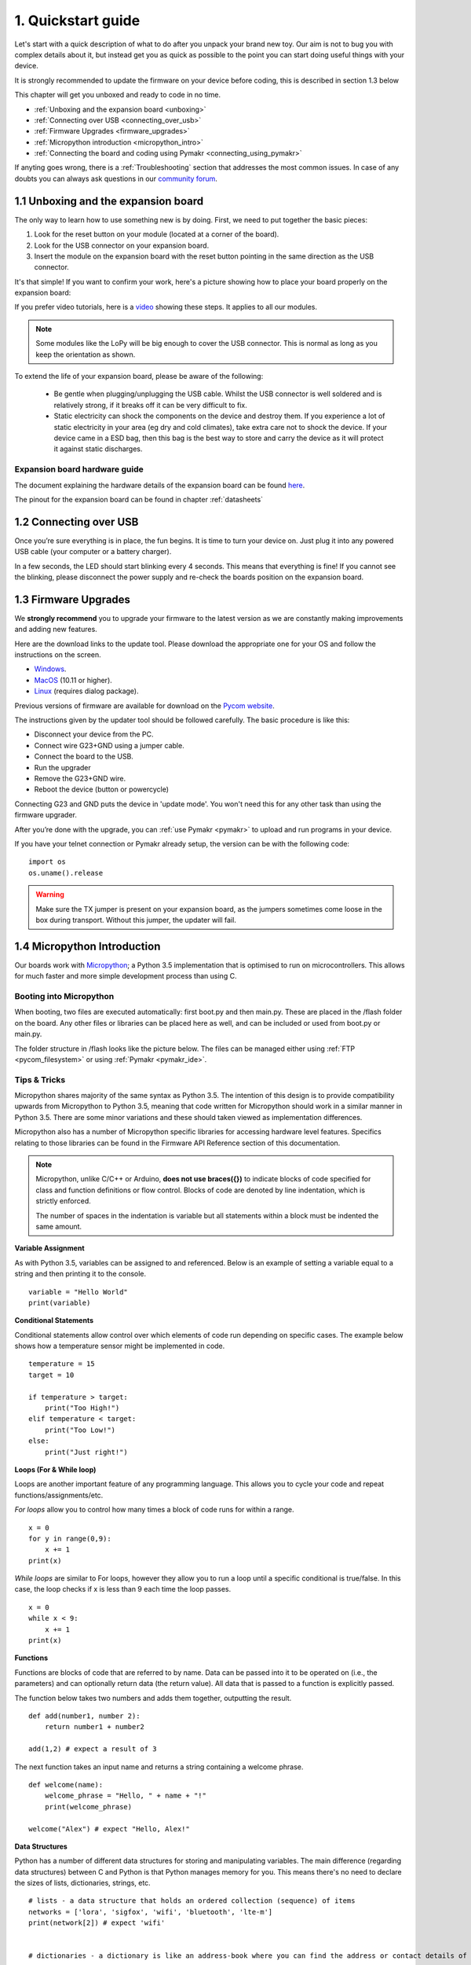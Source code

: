 ***************************
1. Quickstart guide
***************************

Let's start with a quick description of what to do after you unpack your brand
new toy. Our aim is not to bug you with complex details about it, but instead
get you as quick as possible to the point you can start doing useful things
with your device.

It is strongly recommended to update the firmware on your device before coding, this is described in section 1.3 below

This chapter will get you unboxed and ready to code in no time.

- :ref:`Unboxing and the expansion board <unboxing>`
- :ref:`Connecting over USB <connecting_over_usb>`
- :ref:`Firmware Upgrades <firmware_upgrades>`
- :ref:`Micropython introduction <micropython_intro>`
- :ref:`Connecting the board and coding using Pymakr <connecting_using_pymakr>`

If anyting goes wrong, there is a :ref:`Troubleshooting` section that addresses the most common issues. In case of any doubts you can always ask questions in our `community forum <http://forum.pycom.io>`_.

.. _unboxing:

1.1 Unboxing and the expansion board
================================

The only way to learn how to use something new is by doing. First, we need to
put together the basic pieces:

1. Look for the reset button on your module (located at a corner of the board).
2. Look for the USB connector on your expansion board.
3. Insert the module on the expansion board with the reset button pointing in the same direction as the USB connector.

It's that simple! If you want to confirm your work, here's a picture showing
how to place your board properly on the expansion board:

.. image:: images/placement.png
    :alt: Correct placement
    :align: center

If you prefer video tutorials, here is a
`video <https://www.youtube.com/embed/wUxsgls9Ymw>`_ showing these steps.
It applies to all our modules.

.. raw:: html

    <div style="text-align:center;margin:0 auto;">
    <object style="margin:0 auto;" width="480" height="385"><param name="movie"
    value="https://www.youtube.com/v/wUxsgls9Ymw"></param><param
    name="allowFullScreen" value="true"></param><param
    name="allowscriptaccess" value="always"></param><embed
    src="http://www.youtube.com/v/wUxsgls9Ymw"
    type="application/x-shockwave-flash" allowscriptaccess="always"
    allowfullscreen="true" width="480"
    height="385"></embed></object>
    </div>


.. note::

    Some modules like the LoPy will be big enough to cover the USB connector.
    This is normal as long as you keep the orientation as shown.

To extend the life of your expansion board, please be aware of the following:

  - Be gentle when plugging/unplugging the USB cable.  Whilst the USB connector
    is well soldered and is relatively strong, if it breaks off it can be very
    difficult to fix.

  - Static electricity can shock the components on the device and destroy them.
    If you experience a lot of static electricity in your area (eg dry and cold
    climates), take extra care not to shock the device.  If your device came
    in a ESD bag, then this bag is the best way to store and carry the
    device as it will protect it against static discharges.


Expansion board hardware guide
------------------------------

The document explaining the hardware details of the expansion board can be found
`here <https://github.com/WiPy/WiPy/blob/master/docs/User_manual_exp_board.pdf>`_.

The pinout for the expansion board can be found in chapter :ref:`datasheets`

.. _connecting_over_usb:

1.2 Connecting over USB
=======================

Once you’re sure everything is in place, the fun begins. It is time to turn
your device on. Just plug it into any powered USB cable (your computer or a
battery charger).

In a few seconds, the LED should start blinking every 4 seconds. This means
that everything is fine! If you cannot see the blinking, please disconnect the
power supply and re-check the boards position on the expansion board.

.. image:: images/blinking.gif
    :alt: LED blinking
    :align: center
    :scale: 60 %


.. _firmware_upgrades:

1.3 Firmware Upgrades
=====================

We **strongly recommend** you to upgrade your firmware to the latest version
as we are constantly making improvements and adding new features.

Here are the download links to the update tool. Please download the appropriate
one for your OS and follow the instructions on the screen.

- `Windows <https://software.pycom.io/findupgrade?product=pycom-firmware-updater&type=all&platform=win32&redirect=true>`_.
- `MacOS <https://software.pycom.io/findupgrade?product=pycom-firmware-updater&type=all&platform=macos&redirect=true>`_ (10.11 or higher).
- `Linux <https://software.pycom.io/findupgrade?product=pycom-firmware-updater&type=all&platform=unix&redirect=true>`_ (requires dialog package).

Previous versions of firmware are available for download on the `Pycom website
<https://www.pycom.io/support/supportdownloads/#firmware>`_.

.. image:: images/firmware-updater-screenshot.png
    :alt: Firmware upgrader
    :align: center
    :scale: 50 %

The instructions given by the updater tool should be followed carefully. The basic
procedure is like this:

- Disconnect your device from the PC.
- Connect wire G23+GND using a jumper cable.
- Connect the board to the USB.
- Run the upgrader
- Remove the G23+GND wire.
- Reboot the device (button or powercycle)

Connecting G23 and GND puts the device in 'update mode'. You won't need this for any
other task than using the firmware upgrader.

After you’re done with the upgrade, you can :ref:`use Pymakr <pymakr>` to upload and run
programs in your device.

If you have your telnet connection or Pymakr already setup, the version can be  with the
following code:

::

    import os
    os.uname().release

.. warning::

    Make sure the TX jumper is present on your expansion board, as the jumpers sometimes
    come loose in the box during transport. Without this jumper, the updater will fail.

.. _micropython_intro:

1.4 Micropython Introduction
============================

Our boards work with `Micropython <https://micropython.org/>`_; a Python 3.5 implementation
that is optimised to run on microcontrollers. This allows for much faster and more simple
development process than using C.

Booting into Micropython
------------------------

When booting, two files are executed automatically: first boot.py and then main.py. These
are placed in the /flash folder on the board. Any other files or libraries can be placed
here as well, and can be included or used from boot.py or main.py.

The folder structure in /flash looks like the picture below. The files can be managed either
using :ref:`FTP <pycom_filesystem>` or using :ref:`Pymakr <pymakr_ide>`.

.. image:: images/wipy-files-ftp.png
    :alt: File structure
    :align: center
    :scale: 50 %

Tips & Tricks
-------------

Micropython shares majority of the same syntax as Python 3.5. The intention of this design is to provide compatibility upwards from Micropython to Python 3.5, meaning that code written for Micropython should work in a similar manner in Python 3.5. There are some minor variations and these should taken viewed as implementation differences.

Micropython also has a number of Micropython specific libraries for accessing hardware level features. Specifics relating to those libraries can be found in the Firmware API Reference section of this documentation.

.. note::

	Micropython, unlike C/C++ or Arduino, **does not use braces({})** to indicate blocks of code specified for class and function definitions or flow control. Blocks of code are denoted by line indentation, which is strictly enforced.

	The number of spaces in the indentation is variable but all statements within a block must be indented the same amount.


**Variable Assignment**

As with Python 3.5, variables can be assigned to and referenced. Below is an example of setting a variable equal to a string and then printing it to the console. ::

	variable = "Hello World"
	print(variable)

**Conditional Statements**

Conditional statements allow control over which elements of code run depending on specific cases. The example below shows how a temperature sensor might be implemented in code. ::

	temperature = 15
	target = 10

	if temperature > target:
	    print("Too High!")
	elif temperature < target:
	    print("Too Low!")
	else:
	    print("Just right!")

**Loops (For & While loop)**

Loops are another important feature of any programming language. This allows you to cycle your code and repeat functions/assignments/etc.

*For loops* allow you to control how many times a block of code runs for within a range. ::

	x = 0
	for y in range(0,9):
	    x += 1
	print(x)

*While loops* are similar to For loops, however they allow you to run a loop until a specific conditional is true/false. In this case, the loop checks if x is less than 9 each time the loop passes. ::

	x = 0
	while x < 9:
 	    x += 1
	print(x)

**Functions**

Functions are blocks of code that are referred to by name. Data can be passed into it to be operated on (i.e., the parameters) and can optionally return data (the return value). All data that is passed to a function is explicitly passed.

The function below takes two numbers and adds them together, outputting the result. ::

	def add(number1, number 2):
	    return number1 + number2

	add(1,2) # expect a result of 3


The next function takes an input name and returns a string containing a welcome phrase. ::

	def welcome(name):
	    welcome_phrase = "Hello, " + name + "!"
	    print(welcome_phrase)

	welcome("Alex") # expect "Hello, Alex!"

**Data Structures**

Python has a number of different data structures for storing and manipulating variables. The main difference (regarding data structures) between C and Python is that Python manages memory for you. This means there's no need to declare the sizes of lists, dictionaries, strings, etc. ::

	# lists - a data structure that holds an ordered collection (sequence) of items
	networks = ['lora', 'sigfox', 'wifi', 'bluetooth', 'lte-m']
	print(network[2]) # expect 'wifi'


	# dictionaries - a dictionary is like an address-book where you can find the address or contact details of a person by knowing only his/her name, i.e. keys (names) are associate with values (details)

	address_book = {'Alex':'2604 Crosswind Drive','Joe':'1301 Hillview Drive','Chris':'3236 Goldleaf Lane'}
	print(address_book['Alex']) # expect '2604 Crosswind Drive'


	# tuple - similar to lists but are  immutable, i.e. you cannot modify tuples after instantiation

	pycom_devices = ('wipy', 'lopy', 'sipy', 'gpy', 'fipy')
	print(pycom_devices[0]) # expect 'wipy'



.. note::
	For more Python examples, check out `these tutorials <https://www.tutorialspoint.com/python3/>`_. Be aware of the implementation differences between Micropython and Python 3.5.

.. _connecting_using_pymakr:


1.5 Connecting your board using Pymakr
=====================================

To make it as easy as possible, we developed Pymakr, a tool that will allow you
to connect to and program your Pycom devices. We’re going to use it in this
section to give you a quick taste of how you can work with your device. You can
download Pymakr from `here <https://www.pycom.io/solutions/pymakr/>`_.

More extended info on pymakr like how to use the pycom console and the expert
interface can be found under :ref:`Tools & Features <pymakr_ide>`

.. note::
    If you have any trouble connecting over USB using pymakr, make sure you have the
    proper `FTDI drivers <http://www.ftdichip.com/Drivers/D2XX.htm>`_ installed.

Initial configuration
---------------------

After installing Pymakr, you need to take a few seconds to configure it for the
first time. Please follow these steps:

    1. Connect your computer to the WiFi network named after your board (e.g. ``lopy-wlan-xxxx``, ``wipy-wlan-xxxx``). The password is ``www.pycom.io``
    2. Open Pymakr.
    3. In the menu, go to ``Settings > Preferences`` (``Pymakr > Preferences`` on macOS).
    4. In the left list look for Pycom Device.
    5. For device, type down ``192.168.4.1``. The default username and password are ``micro`` and ``python``, respectively.
    6. Click OK


.. note::
    Pymakr also supports wired connections. Instead of typing the IP address, you
    can click on the combo box arrow and select the proper serial port from the list.
    Our boards don’t require any username or password for the serial connection, so you
    can leave those fields empty.


.. image:: images/pymakr-wifi-reset.png
    :align: center
    :scale: 50 %
    :alt: Pymakr WiFi settings

That’s it for the first time configuration. In the lower portion of the screen,
you should see the console, with the connection process taking place. At the
end of it, you’ll get a 'connected' message and a colored ``>>>`` prompt,
indicating that you are connected:

.. image:: images/pymakr-repl.png
    :alt: Pymakr REPL
    :align: center
    :scale: 100 %

`There is also a video <https://www.youtube.com/embed/bL5nn2lgaZE>`_ that explains
these steps on macOS (it is similar for other operating systems).


.. raw:: html

    <div style="text-align:center;margin:0 auto;">
    <object style="margin:0 auto;" width="480" height="385"><param name="movie"
    value="https://www.youtube.com/v/bL5nn2lgaZE"></param><param
    name="allowFullScreen" value="true"></param><param
    name="allowscriptaccess" value="always"></param><embed
    src="http://www.youtube.com/v/bL5nn2lgaZE"
    type="application/x-shockwave-flash" allowscriptaccess="always"
    allowfullscreen="true" width="480"
    height="385"></embed></object>
    </div>


Creating a project
------------------

Pymakr has a feature to sync and run your code on your device. This is mostly done using projects. The following steps will get you started.

- In Pymakr, go to Project > New project.
- Give it a name and select a folder for your project, either a new of existing one.
- Create two files: main.py and boot.py, if you don't already have those.

.. note::
    You can also :ref:`use FTP <pycom_filesystem>` to download boot.py and main.py from the board to your project folder, after which you can right-click the project viewer and use the 'add source files' option to add them to your project.

The boot.py file should always have the following code on the top, so we can run our python scripts over serial or telnet. All of our newer boards have this code already in the boot.py file.

.. code:: python

    from machine import UART
    import os
    uart = UART(0, 115200)
    os.dupterm(uart)


Most users, especially WiPy users, would want a wifi script in the boot.py file. A basic wifi script but also more advanced WLAN examples, like fixed IP and multiple networks, can be found in the :ref:`Wifi Examples <wlan_step_by_step>` chapter.

Besides the neccesary main.py and boot.py files, you can create any folders and python files or libraries that you want to include in your main file. Pymakr will synchronize all files in the project to the board when using the sync button.


.. Warning::

    When synchronizing your project to the board, make sure the REPL console is ready. If any programs are running or the board is still booting, synchronization might fail.



Without creating a project
--------------------------

If you just want to test some code on the module, you can create a new file or open an existing one and press the 'run' button.

.. Warning::

    The changes you make to your file won't be automatically saved to the device on execution.


Coding basics
-------------

For fun, lets try again to build a traffic light. Add the following code to the main.py file:

::

    import pycom
    import time
    pycom.heartbeat(False)
    for cycles in range(10): # stop after 10 cycles
        pycom.rgbled(0x007f00) # green
        time.sleep(5)
        pycom.rgbled(0x7f7f00) # yellow
        time.sleep(1.5)
        pycom.rgbled(0x7f0000) # red
        time.sleep(4)

- Make sure the connection to your board is open in the Pycom Console
- Press the sync button on the top toolbar. Any progress will be shown in the console.

Here is the expected result:

.. image:: images/traffic.gif
    :alt: Traffic light
    :align: center
    :scale: 60 %

You now have a traffic light in your hands! To stop a running program, use ctrl-c or do a right click
on the console and press ``Reset``. You can also reboot the board by
pressing the physical reset button.

.. Warning::
    If your board is running code at boot time, you might need to boot it in :ref:`safe mode <safeboot>`.
